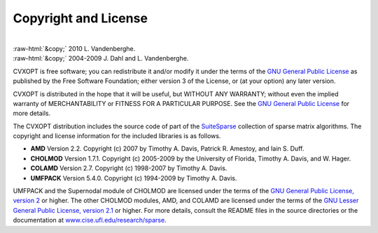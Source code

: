 .. role:: raw-html(raw)
    :format: html

*********************
Copyright and License
*********************

|
| :raw-html:`&copy;` 2010 L. Vandenberghe. 
| :raw-html:`&copy;` 2004-2009 J. Dahl and L. Vandenberghe. 

CVXOPT is free software; you can redistribute it and/or modify it under 
the terms of the 
`GNU General Public License <http://www.gnu.org/licenses/gpl-3.0.html>`_
as published by the Free Software Foundation; either version 3 of the 
License, or (at your option) any later version.

CVXOPT is distributed in the hope that it will be useful,
but WITHOUT ANY WARRANTY; without even the implied warranty of
MERCHANTABILITY or FITNESS FOR A PARTICULAR PURPOSE.  
See the
`GNU General Public License <http://www.gnu.org/licenses/gpl-3.0.html>`_
for more details. 


.. raw:: html
   
   <hr>

The CVXOPT distribution includes the source code of part of the 
`SuiteSparse <http://www.cise.ufl.edu/research/sparse>`_
collection of sparse matrix algorithms.  The copyright and license 
information for the included libraries is as follows.

* **AMD** Version 2.2.  Copyright (c) 2007 by Timothy A.  Davis, 
  Patrick R.  Amestoy, and Iain S. Duff.  

* **CHOLMOD** Version 1.7.1.  Copyright (c) 2005-2009 by the
  University of Florida, Timothy A. Davis, and W. Hager.

* **COLAMD** Version 2.7.  Copyright (c) 1998-2007 by Timothy A. Davis.

* **UMFPACK** Version 5.4.0.  Copyright (c) 1994-2009 by Timothy A. Davis.

UMFPACK and the Supernodal module of CHOLMOD are licensed under the terms 
of the `GNU General Public License, version 2 
<http://www.gnu.org/licenses/old-licenses/gpl-2.0.html>`_ or higher.
The other CHOLMOD modules, AMD, and COLAMD are licensed under the terms of 
the `GNU Lesser General Public License, version 2.1 
<http://www.gnu.org/licenses/old-licenses/lgpl-2.1.html>`_ or higher.
For more details, consult the README files in the source directories or 
the documentation at 
`www.cise.ufl.edu/research/sparse <http://www.cise.ufl.edu/research/sparse>`_.

